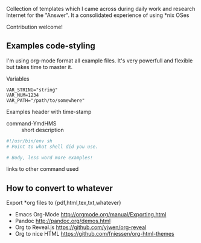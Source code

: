 # File           : README.org
# Created        : <2016-11-16 Wed 00:51:06 GMT>
# Last Modified  : <2016-11-16 Wed 01:09:56 GMT> sharlatan
# Author         : sharlatan
# Maintainer(s)  :
# Short          :

#+OPTIONS: num:nil

Collection of templates which I came across during daily work and research
Internet for the "Answer". It a consolidated experience of using *nix OSes

Contribution welcome!

** Examples code-styling

I'm using org-mode format all example files. It's very powerfull and flexible
but takes time to master it.

Variables
#+BEGIN_EXAMPLE
VAR_STRING="string"
VAR_NUM=1234
VAR_PATH="/path/to/somewhere"
#+END_EXAMPLE

Examples header with time-stamp
- command-YmdHMS :: short description
#+BEGIN_SRC sh
  #!/usr/bin/env sh
  # Point to what shell did you use.

  # Body, less word more examples!
#+END_SRC
links to other command used


** How to convert to whatever
Export *org files to {pdf,html,tex,txt,whatever}
- Emacs Org-Mode http://orgmode.org/manual/Exporting.html
- Pandoc http://pandoc.org/demos.html
- Org to Reveal.js https://github.com/yjwen/org-reveal
- Org to nice HTML https://github.com/fniessen/org-html-themes
